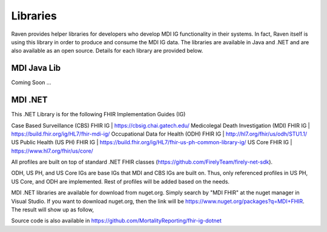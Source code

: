 Libraries
=========
Raven provides helper libraries for developers who develop MDI IG functionality in their systems. In fact, Raven
itself is using this library in order to produce and consume the MDI IG data. The libraries are available in
Java and .NET and are also available as an open source. Details for each library are provided below.

MDI Java Lib
------------
Coming Soon ...

MDI .NET
--------
This .NET Library is for the following FHIR Implementation Guides (IG)

Case Based Surveillance (CBS) FHIR IG | https://cbsig.chai.gatech.edu/
Medicolegal Death Investigation (MDI) FHIR IG | https://build.fhir.org/ig/HL7/fhir-mdi-ig/
Occupational Data for Health (ODH) FHIR IG | http://hl7.org/fhir/us/odh/STU1.1/
US Public Health (US PH) FHIR IG | https://build.fhir.org/ig/HL7/fhir-us-ph-common-library-ig/
US Core FHIR IG | https://www.hl7.org/fhir/us/core/

All profiles are built on top of standard .NET FHIR classes (https://github.com/FirelyTeam/firely-net-sdk). 

ODH, US PH, and US Core IGs are base IGs that MDI and CBS IGs are built on. Thus, only referenced 
profiles in US PH, US Core, and ODH are implemented. Rest of profiles will be added based on the needs.

MDI .NET libraries are available for download from nuget.org. Simply search by "MDI FHIR" at the nuget manager
in Visual Studio. If you want to download nuget.org, then the link will be 
https://www.nuget.org/packages?q=MDI+FHIR. The result will show up as follow, 

.. image:: 
   ../images/mdi_in_nuget.png
   :alt: MDI IG Libraries in Nuget.org


Source code is also available in https://github.com/MortalityReporting/fhir-ig-dotnet 